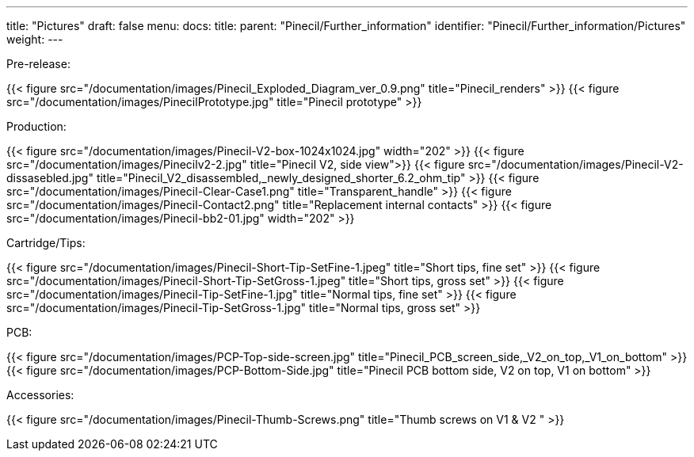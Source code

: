 ---
title: "Pictures"
draft: false
menu:
  docs:
    title:
    parent: "Pinecil/Further_information"
    identifier: "Pinecil/Further_information/Pictures"
    weight: 
---

Pre-release:

{{< figure src="/documentation/images/Pinecil_Exploded_Diagram_ver_0.9.png" title="Pinecil_renders" >}}
{{< figure src="/documentation/images/PinecilPrototype.jpg" title="Pinecil prototype" >}}

Production:

{{< figure src="/documentation/images/Pinecil-V2-box-1024x1024.jpg" width="202" >}}
{{< figure src="/documentation/images/Pinecilv2-2.jpg" title="Pinecil V2, side view">}}
{{< figure src="/documentation/images/Pinecil-V2-dissasebled.jpg" title="Pinecil_V2_disassembled,_newly_designed_shorter_6.2_ohm_tip" >}}
{{< figure src="/documentation/images/Pinecil-Clear-Case1.png" title="Transparent_handle" >}}
{{< figure src="/documentation/images/Pinecil-Contact2.png" title="Replacement internal contacts" >}}
{{< figure src="/documentation/images/Pinecil-bb2-01.jpg" width="202" >}}

Cartridge/Tips:

{{< figure src="/documentation/images/Pinecil-Short-Tip-SetFine-1.jpeg" title="Short tips, fine set" >}}
{{< figure src="/documentation/images/Pinecil-Short-Tip-SetGross-1.jpeg" title="Short tips, gross set" >}}
{{< figure src="/documentation/images/Pinecil-Tip-SetFine-1.jpg" title="Normal tips, fine set" >}}
{{< figure src="/documentation/images/Pinecil-Tip-SetGross-1.jpg" title="Normal tips, gross set" >}}

PCB:

{{< figure src="/documentation/images/PCP-Top-side-screen.jpg" title="Pinecil_PCB_screen_side,_V2_on_top,_V1_on_bottom" >}}
{{< figure src="/documentation/images/PCP-Bottom-Side.jpg" title="Pinecil PCB bottom side, V2 on top, V1 on bottom" >}}

Accessories:

{{< figure src="/documentation/images/Pinecil-Thumb-Screws.png" title="Thumb screws on V1 & V2 " >}}